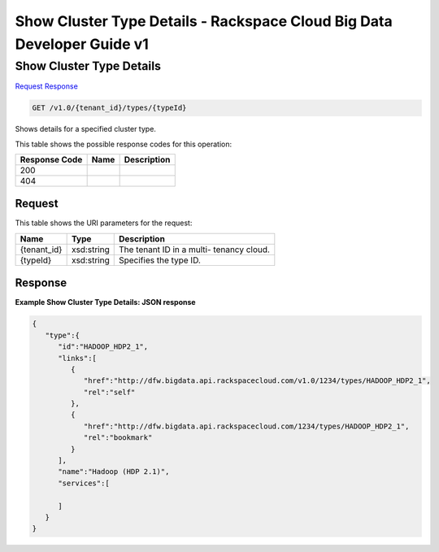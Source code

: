 
.. THIS OUTPUT IS GENERATED FROM THE WADL. DO NOT EDIT.

=============================================================================
Show Cluster Type Details -  Rackspace Cloud Big Data Developer Guide v1
=============================================================================

Show Cluster Type Details
~~~~~~~~~~~~~~~~~~~~~~~~~

`Request <get-show-cluster-type-details-v1.0-tenant-id-types-typeid.html#request>`__
`Response <get-show-cluster-type-details-v1.0-tenant-id-types-typeid.html#response>`__

.. code::

    GET /v1.0/{tenant_id}/types/{typeId}

Shows details for a specified 				cluster type.



This table shows the possible response codes for this operation:


+--------------------------+-------------------------+-------------------------+
|Response Code             |Name                     |Description              |
+==========================+=========================+=========================+
|200                       |                         |                         |
+--------------------------+-------------------------+-------------------------+
|404                       |                         |                         |
+--------------------------+-------------------------+-------------------------+


Request
^^^^^^^^^^^^^^^^^

This table shows the URI parameters for the request:

+--------------------------+-------------------------+-------------------------+
|Name                      |Type                     |Description              |
+==========================+=========================+=========================+
|{tenant_id}               |xsd:string               |The tenant ID in a multi-|
|                          |                         |tenancy cloud.           |
+--------------------------+-------------------------+-------------------------+
|{typeId}                  |xsd:string               |Specifies the type ID.   |
+--------------------------+-------------------------+-------------------------+








Response
^^^^^^^^^^^^^^^^^^





**Example Show Cluster Type Details: JSON response**


.. code::

    {
       "type":{
          "id":"HADOOP_HDP2_1",
          "links":[
             {
                "href":"http://dfw.bigdata.api.rackspacecloud.com/v1.0/1234/types/HADOOP_HDP2_1",
                "rel":"self"
             },
             {
                "href":"http://dfw.bigdata.api.rackspacecloud.com/1234/types/HADOOP_HDP2_1",
                "rel":"bookmark"
             }
          ],
          "name":"Hadoop (HDP 2.1)",
          "services":[
    
          ]
       }
    }
            

